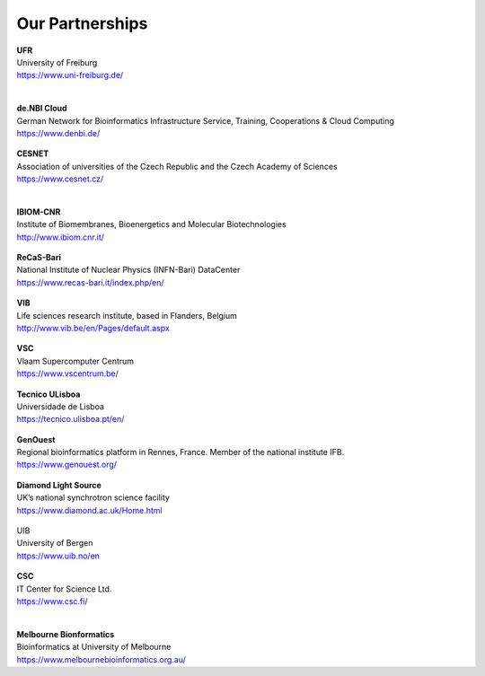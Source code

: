 Our Partnerships
=====================

    .. figure:: ../_static/logos/unifr.png
       :scale: 12%
       :align: right

| **UFR**
| University of Freiburg
| https://www.uni-freiburg.de/
|

    .. figure:: ../_static/logos/denbi-logo-color.png
       :scale: 100%
       :align: right

| **de.NBI Cloud**
| German Network for Bioinformatics Infrastructure Service, Training, Cooperations & Cloud Computing
| https://www.denbi.de/

    .. figure:: ../_static/logos/cesnet_RGB.png
       :scale: 15%
       :align: right

| **CESNET**
| Association of universities of the Czech Republic and the Czech Academy of Sciences
| https://www.cesnet.cz/
|

    .. figure:: ../_static/logos/ibiom.png
       :scale: 60%
       :align: right

| **IBIOM-CNR**
| Institute of Biomembranes, Bioenergetics and Molecular Biotechnologies
| http://www.ibiom.cnr.it/

    .. figure:: ../_static/logos/recas.png
       :scale: 20%
       :align: right

| **ReCaS-Bari**
| National Institute of Nuclear Physics (INFN-Bari) DataCenter
| https://www.recas-bari.it/index.php/en/

    .. figure:: ../_static/logos/vib.png
       :scale: 100%
       :align: right

| **VIB**
| Life sciences research institute, based in Flanders, Belgium
| http://www.vib.be/en/Pages/default.aspx

    .. figure:: ../_static/logos/vlaams.png
       :scale: 90%
       :align: right

| **VSC**
| Vlaam Supercomputer Centrum
| https://www.vscentrum.be/

    .. figure:: ../_static/logos/tecnico_lisboa.png
       :scale: 40%
       :align: right

| **Tecnico ULisboa**
| Universidade de Lisboa
| https://tecnico.ulisboa.pt/en/

    .. figure:: ../_static/logos/genouest.png
       :scale: 50%
       :align: right

| **GenOuest**
| Regional bioinformatics platform in Rennes, France. Member of the national institute IFB.
| https://www.genouest.org/

    .. figure:: ../_static/logos/Diamond-logo-colour.png
       :scale: 100%
       :align: right

| **Diamond Light Source**
| UK’s national synchrotron science facility
| https://www.diamond.ac.uk/Home.html

    .. figure:: ../_static/logos/ugle1.jpg
       :scale: 15%
       :align: right

| UIB
| University of Bergen
| https://www.uib.no/en

    .. figure:: ../_static/logos/csc.png
       :scale: 30%
       :align: right

| **CSC**
| IT Center for Science Ltd.
| https://www.csc.fi/
|

    .. figure:: ../_static/logos/melbourne.png
       :scale: 50%
       :align: right

| **Melbourne Bionformatics**
| Bioinformatics at University of Melbourne
| https://www.melbournebioinformatics.org.au/
